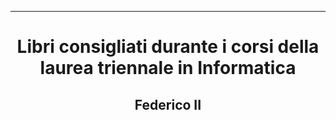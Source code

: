 #+OPTIONS: date:nil title:nil toc:nil author:nil
#+STARTUP: overview
----------------------------------------------------------------
#+BEGIN_HTML
<div align="center">

  <!-- License -->
  <a href="https://github.com/Federico-II-Informatica/I-ANNO/blob/main/LICENSE"
          ><img
              src="https://img.shields.io/badge/License-GPL_v3-blue.svg?style=for-the-badge&color=red"
              alt="License"
      /></a>

  <!-- Last Commit -->
  <a href="https://github.com/Federico-II-Informatica/I-ANNO/commits/main"
    ><img
    src="https://img.shields.io/github/last-commit/Federico-II-Informatica/I-ANNO?style=for-the-badge"
    alt="Last commit"
  /></a>

</div>

<h1 align="center">Libri consigliati durante i corsi della laurea triennale in Informatica</h1>
<h2 align="center">Federico II</h2>
#+END_HTML
